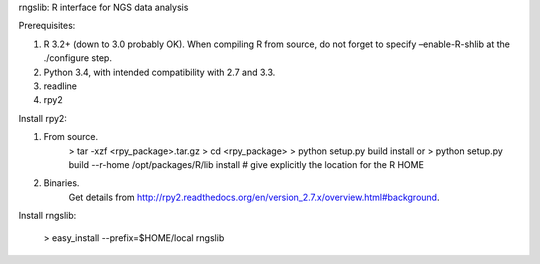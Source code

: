rngslib: R interface for NGS data analysis

Prerequisites:

1. R 3.2+ (down to 3.0 probably OK). When compiling R from source, do not forget to specify –enable-R-shlib at the ./configure step.
2. Python 3.4, with intended compatibility with 2.7 and 3.3.
3. readline
4. rpy2

Install rpy2:

1. From source.
    > tar -xzf <rpy_package>.tar.gz
    > cd <rpy_package>
    > python setup.py build install
    or
    > python setup.py build --r-home /opt/packages/R/lib install # give explicitly the location for the R HOME

2. Binaries.
    Get details from http://rpy2.readthedocs.org/en/version_2.7.x/overview.html#background.


Install rngslib:

    > easy_install --prefix=$HOME/local rngslib
